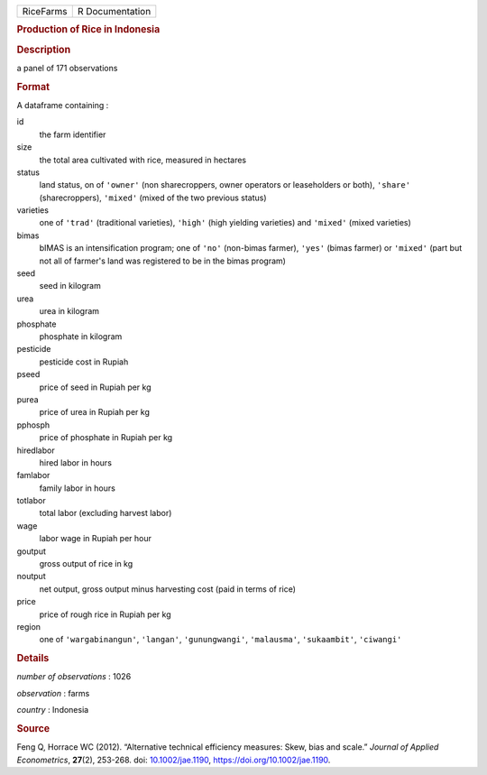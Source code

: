 .. container::

   ========= ===============
   RiceFarms R Documentation
   ========= ===============

   .. rubric:: Production of Rice in Indonesia
      :name: production-of-rice-in-indonesia

   .. rubric:: Description
      :name: description

   a panel of 171 observations

   .. rubric:: Format
      :name: format

   A dataframe containing :

   id
      the farm identifier

   size
      the total area cultivated with rice, measured in hectares

   status
      land status, on of ``'owner'`` (non sharecroppers, owner operators
      or leaseholders or both), ``'share'`` (sharecroppers), ``'mixed'``
      (mixed of the two previous status)

   varieties
      one of ``'trad'`` (traditional varieties), ``'high'`` (high
      yielding varieties) and ``'mixed'`` (mixed varieties)

   bimas
      bIMAS is an intensification program; one of ``'no'`` (non-bimas
      farmer), ``'yes'`` (bimas farmer) or ``'mixed'`` (part but not all
      of farmer's land was registered to be in the bimas program)

   seed
      seed in kilogram

   urea
      urea in kilogram

   phosphate
      phosphate in kilogram

   pesticide
      pesticide cost in Rupiah

   pseed
      price of seed in Rupiah per kg

   purea
      price of urea in Rupiah per kg

   pphosph
      price of phosphate in Rupiah per kg

   hiredlabor
      hired labor in hours

   famlabor
      family labor in hours

   totlabor
      total labor (excluding harvest labor)

   wage
      labor wage in Rupiah per hour

   goutput
      gross output of rice in kg

   noutput
      net output, gross output minus harvesting cost (paid in terms of
      rice)

   price
      price of rough rice in Rupiah per kg

   region
      one of ``'wargabinangun'``, ``'langan'``, ``'gunungwangi'``,
      ``'malausma'``, ``'sukaambit'``, ``'ciwangi'``

   .. rubric:: Details
      :name: details

   *number of observations* : 1026

   *observation* : farms

   *country* : Indonesia

   .. rubric:: Source
      :name: source

   Feng Q, Horrace WC (2012). “Alternative technical efficiency
   measures: Skew, bias and scale.” *Journal of Applied Econometrics*,
   **27**\ (2), 253-268. doi:
   `10.1002/jae.1190 <https://doi.org/10.1002/jae.1190>`__,
   https://doi.org/10.1002/jae.1190.
